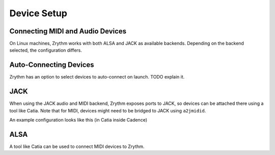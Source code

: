 .. Copyright (C) 2019 Alexandros Theodotou <alex at zrythm dot org>

   This file is part of Zrythm

   Zrythm is free software: you can redistribute it and/or modify
   it under the terms of the GNU Affero General Public License as
   published by the Free Software Foundation, either version 3 of the
   License, or (at your option) any later version.

   Zrythm is distributed in the hope that it will be useful,
   but WITHOUT ANY WARRANTY; without even the implied warranty of
   MERCHANTABILITY or FITNESS FOR A PARTICULAR PURPOSE.  See the
   GNU Affero General Public License for more details.

   You should have received a copy of the GNU General Affero Public License
   along with this program.  If not, see <https://www.gnu.org/licenses/>.

Device Setup
============

Connecting MIDI and Audio Devices
---------------------------------

On Linux machines, Zrythm works with both ALSA and JACK as
available backends. Depending on the backend selected, the
configuration differs.

Auto-Connecting Devices
-----------------------

Zrythm has an option to select devices to
auto-connect on launch. TODO explain it.

JACK
----

When using the JACK audio and MIDI backend,
Zrythm exposes ports to JACK, so devices can
be attached there using a tool like Catia.
Note that for MIDI, devices might need to be
bridged to JACK using ``a2jmidid``.

An example configuration looks like this (in Catia inside Cadence)

.. image:: /_static/img/midi_devices.png

ALSA
----

A tool like Catia can be used to connect
MIDI devices to Zrythm.
